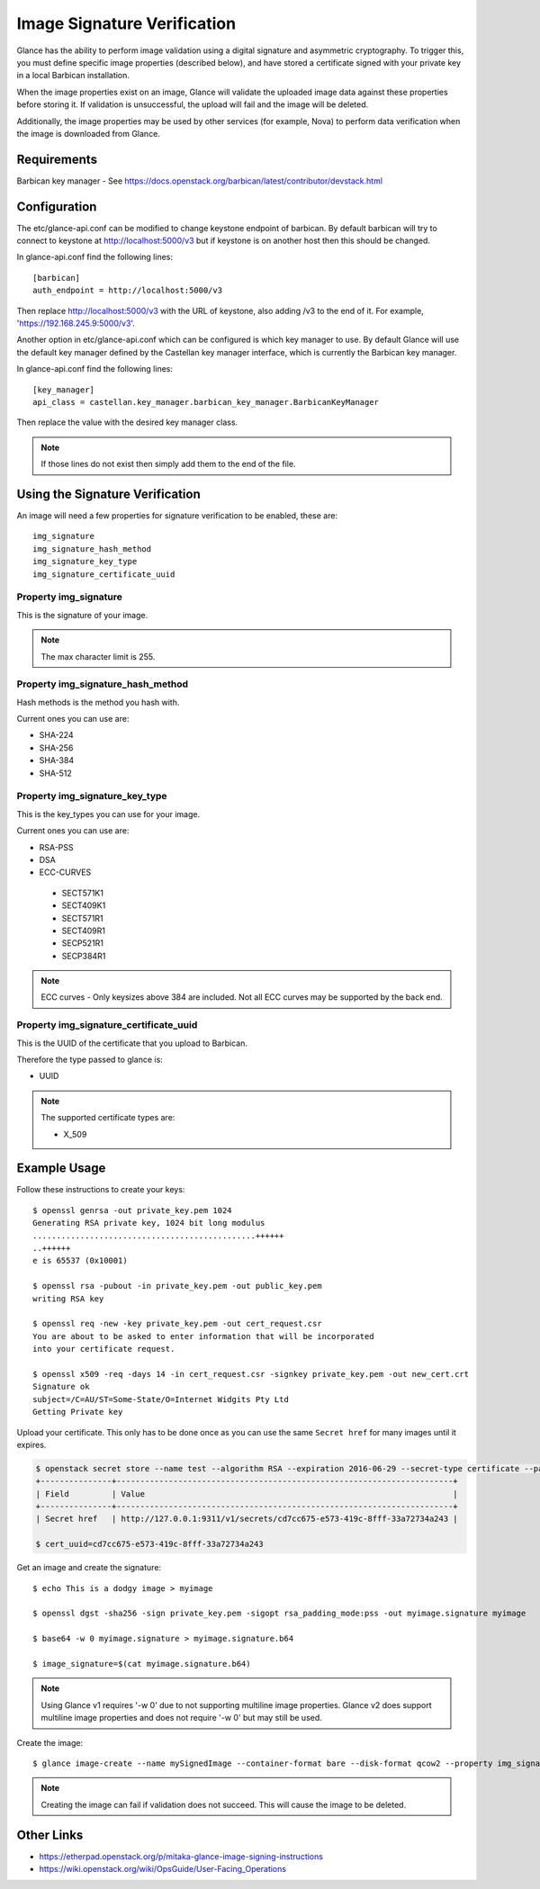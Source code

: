 ..
      Copyright 2016 OpenStack Foundation
      All Rights Reserved.

      Licensed under the Apache License, Version 2.0 (the "License"); you may
      not use this file except in compliance with the License. You may obtain
      a copy of the License at

          http://www.apache.org/licenses/LICENSE-2.0

      Unless required by applicable law or agreed to in writing, software
      distributed under the License is distributed on an "AS IS" BASIS, WITHOUT
      WARRANTIES OR CONDITIONS OF ANY KIND, either express or implied. See the
      License for the specific language governing permissions and limitations
      under the License.

Image Signature Verification
=============================

Glance has the ability to perform image validation using a digital
signature and asymmetric cryptography.  To trigger this, you must define
specific image properties (described below), and have stored a
certificate signed with your private key in a local Barbican installation.

When the image properties exist on an image, Glance will validate
the uploaded image data against these properties before storing it.
If validation is unsuccessful, the upload will fail and the image will
be deleted.

Additionally, the image properties may be used by other services (for
example, Nova) to perform data verification when the image is downloaded
from Glance.

Requirements
------------
Barbican key manager - See https://docs.openstack.org/barbican/latest/contributor/devstack.html

Configuration
-------------
The etc/glance-api.conf can be modified to change keystone endpoint of
barbican. By default barbican will try to connect to keystone at
http://localhost:5000/v3 but if keystone is on another host then this
should be changed.

In glance-api.conf find the following lines::

  [barbican]
  auth_endpoint = http://localhost:5000/v3

Then replace http://localhost:5000/v3 with the URL of keystone, also adding /v3
to the end of it. For example, 'https://192.168.245.9:5000/v3'.


Another option in etc/glance-api.conf which can be configured is which key
manager to use. By default Glance will use the default key manager defined by
the Castellan key manager interface, which is currently the Barbican
key manager.

In glance-api.conf find the following lines::

  [key_manager]
  api_class = castellan.key_manager.barbican_key_manager.BarbicanKeyManager

Then replace the value with the desired key manager class.

.. note:: If those lines do not exist then simply add them to the end of the file.

Using the Signature Verification
--------------------------------

An image will need a few properties for signature verification to be enabled,
these are::

  img_signature
  img_signature_hash_method
  img_signature_key_type
  img_signature_certificate_uuid

Property img_signature
~~~~~~~~~~~~~~~~~~~~~~
This is the signature of your image.

.. note:: The max character limit is 255.

Property img_signature_hash_method
~~~~~~~~~~~~~~~~~~~~~~~~~~~~~~~~~~
Hash methods is the method you hash with.

Current ones you can use are:

* SHA-224
* SHA-256
* SHA-384
* SHA-512

Property img_signature_key_type
~~~~~~~~~~~~~~~~~~~~~~~~~~~~~~~
This is the key_types you can use for your image.

Current ones you can use are:

* RSA-PSS
* DSA
* ECC-CURVES

 * SECT571K1
 * SECT409K1
 * SECT571R1
 * SECT409R1
 * SECP521R1
 * SECP384R1

.. Note:: ECC curves - Only keysizes above 384 are included.
          Not all ECC curves may be supported by the back end.

Property img_signature_certificate_uuid
~~~~~~~~~~~~~~~~~~~~~~~~~~~~~~~~~~~~~~~
This is the UUID of the certificate that you upload to Barbican.

Therefore the type passed to glance is:

* UUID

.. Note:: The supported certificate types are:

          * X_509

Example Usage
-------------

Follow these instructions to create your keys::

  $ openssl genrsa -out private_key.pem 1024
  Generating RSA private key, 1024 bit long modulus
  ...............................................++++++
  ..++++++
  e is 65537 (0x10001)

  $ openssl rsa -pubout -in private_key.pem -out public_key.pem
  writing RSA key

  $ openssl req -new -key private_key.pem -out cert_request.csr
  You are about to be asked to enter information that will be incorporated
  into your certificate request.

  $ openssl x509 -req -days 14 -in cert_request.csr -signkey private_key.pem -out new_cert.crt
  Signature ok
  subject=/C=AU/ST=Some-State/O=Internet Widgits Pty Ltd
  Getting Private key

Upload your certificate. This only has to be done once as you can use
the same ``Secret href`` for many images until it expires.

.. code-block:: console

  $ openstack secret store --name test --algorithm RSA --expiration 2016-06-29 --secret-type certificate --payload-content-type "application/octet-stream" --payload-content-encoding base64 --payload "$(base64 new_cert.crt)"
  +---------------+-----------------------------------------------------------------------+
  | Field         | Value                                                                 |
  +---------------+-----------------------------------------------------------------------+
  | Secret href   | http://127.0.0.1:9311/v1/secrets/cd7cc675-e573-419c-8fff-33a72734a243 |

  $ cert_uuid=cd7cc675-e573-419c-8fff-33a72734a243

Get an image and create the signature::

  $ echo This is a dodgy image > myimage

  $ openssl dgst -sha256 -sign private_key.pem -sigopt rsa_padding_mode:pss -out myimage.signature myimage

  $ base64 -w 0 myimage.signature > myimage.signature.b64

  $ image_signature=$(cat myimage.signature.b64)

.. note:: Using Glance v1 requires '-w 0' due to not supporting multiline image properties.
          Glance v2 does support multiline image properties and does not require '-w 0' but may still be used.

Create the image::

  $ glance image-create --name mySignedImage --container-format bare --disk-format qcow2 --property img_signature="$image_signature" --property img_signature_certificate_uuid="$cert_uuid" --property img_signature_hash_method='SHA-256' --property img_signature_key_type='RSA-PSS' < myimage

.. note:: Creating the image can fail if validation does not succeed.
          This will cause the image to be deleted.

Other Links
-----------
* https://etherpad.openstack.org/p/mitaka-glance-image-signing-instructions
* https://wiki.openstack.org/wiki/OpsGuide/User-Facing_Operations
